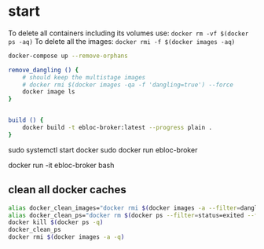 * start

To delete all containers including its volumes use: ~docker rm -vf $(docker ps -aq)~
To delete all the images: ~docker rmi -f $(docker images -aq)~

#+begin_src bash
docker-compose up --remove-orphans

remove_dangling () {
    # should keep the multistage images
    # docker rmi $(docker images -qa -f 'dangling=true') --force
    docker image ls
}


build () {
    docker build -t ebloc-broker:latest --progress plain .
}

#+end_src

sudo systemctl start docker
sudo docker run ebloc-broker

docker run -it ebloc-broker bash

** clean all docker caches

#+begin_src bash
alias docker_clean_images="docker rmi $(docker images -a --filter=dangling=true -q)"
alias docker_clean_ps="docker rm $(docker ps --filter=status=exited --filter=status=created -q)"
docker kill $(docker ps -q)
docker_clean_ps
docker rmi $(docker images -a -q)
#+end_src

# https://github.com/SciDAS/slurm-in-docker/blob/master/controller/Dockerfile
# FROM scidas/slurm.base:19.05.1
